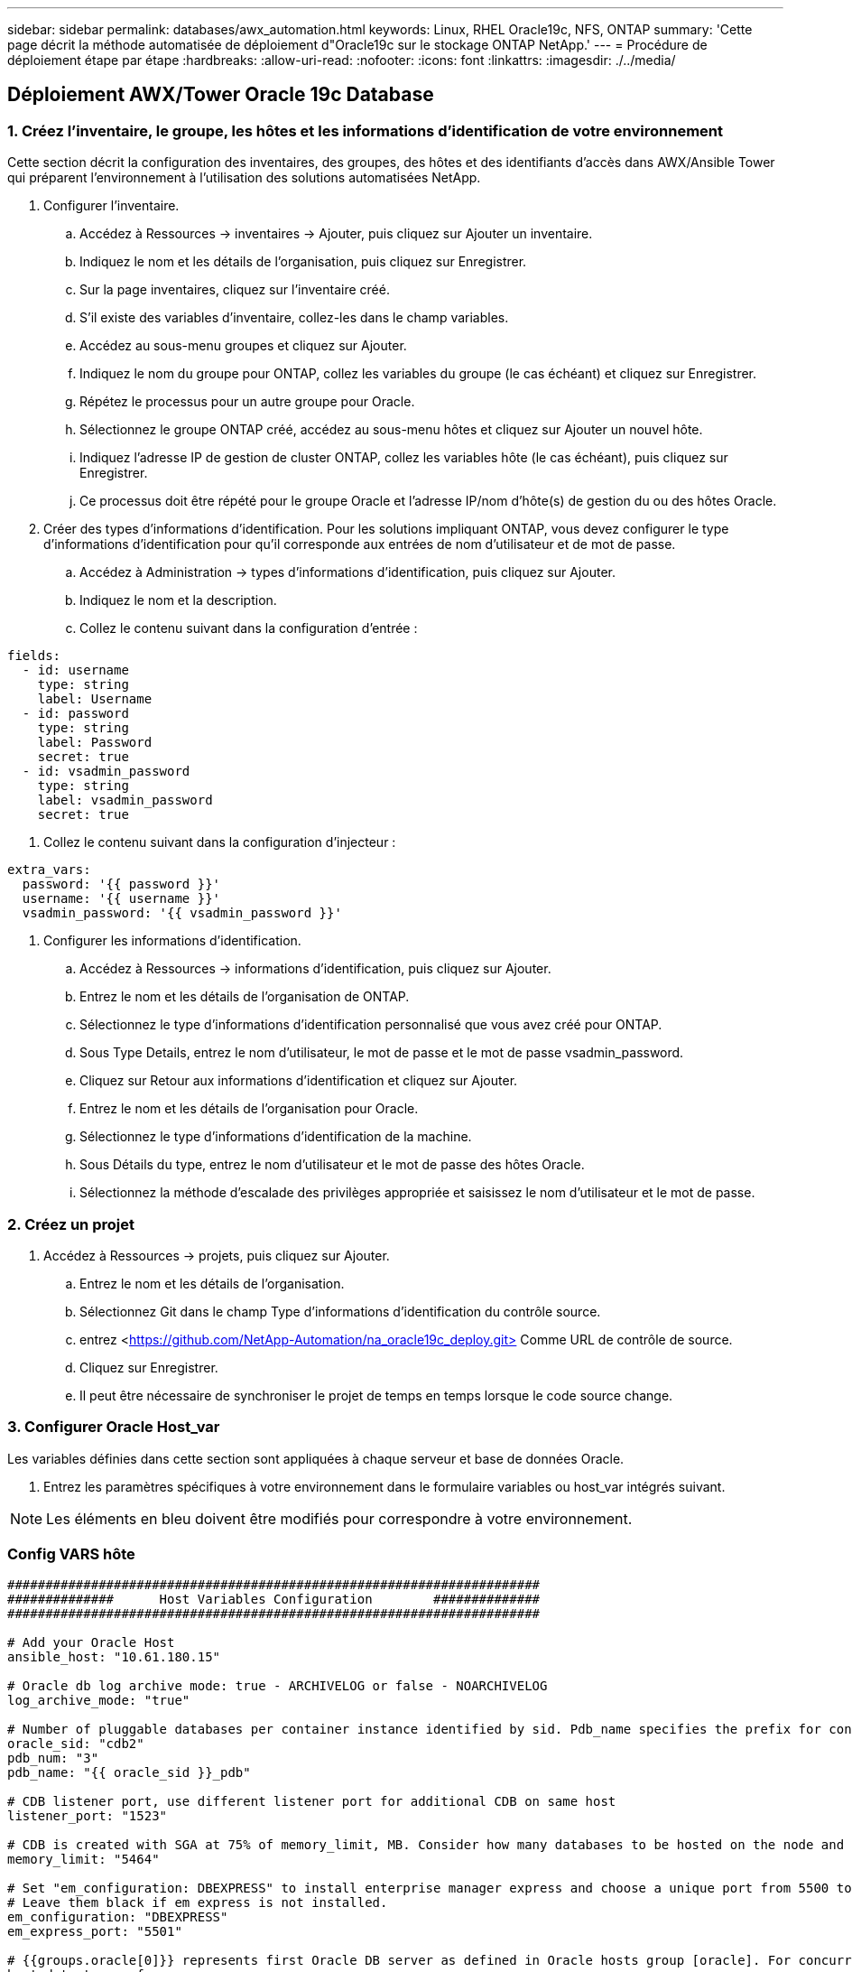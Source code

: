 ---
sidebar: sidebar 
permalink: databases/awx_automation.html 
keywords: Linux, RHEL Oracle19c, NFS, ONTAP 
summary: 'Cette page décrit la méthode automatisée de déploiement d"Oracle19c sur le stockage ONTAP NetApp.' 
---
= Procédure de déploiement étape par étape
:hardbreaks:
:allow-uri-read: 
:nofooter: 
:icons: font
:linkattrs: 
:imagesdir: ./../media/




== Déploiement AWX/Tower Oracle 19c Database



=== 1. Créez l'inventaire, le groupe, les hôtes et les informations d'identification de votre environnement

Cette section décrit la configuration des inventaires, des groupes, des hôtes et des identifiants d'accès dans AWX/Ansible Tower qui préparent l'environnement à l'utilisation des solutions automatisées NetApp.

. Configurer l'inventaire.
+
.. Accédez à Ressources → inventaires → Ajouter, puis cliquez sur Ajouter un inventaire.
.. Indiquez le nom et les détails de l'organisation, puis cliquez sur Enregistrer.
.. Sur la page inventaires, cliquez sur l'inventaire créé.
.. S'il existe des variables d'inventaire, collez-les dans le champ variables.
.. Accédez au sous-menu groupes et cliquez sur Ajouter.
.. Indiquez le nom du groupe pour ONTAP, collez les variables du groupe (le cas échéant) et cliquez sur Enregistrer.
.. Répétez le processus pour un autre groupe pour Oracle.
.. Sélectionnez le groupe ONTAP créé, accédez au sous-menu hôtes et cliquez sur Ajouter un nouvel hôte.
.. Indiquez l'adresse IP de gestion de cluster ONTAP, collez les variables hôte (le cas échéant), puis cliquez sur Enregistrer.
.. Ce processus doit être répété pour le groupe Oracle et l'adresse IP/nom d'hôte(s) de gestion du ou des hôtes Oracle.


. Créer des types d'informations d'identification. Pour les solutions impliquant ONTAP, vous devez configurer le type d'informations d'identification pour qu'il corresponde aux entrées de nom d'utilisateur et de mot de passe.
+
.. Accédez à Administration → types d'informations d'identification, puis cliquez sur Ajouter.
.. Indiquez le nom et la description.
.. Collez le contenu suivant dans la configuration d'entrée :




[source, cli]
----
fields:
  - id: username
    type: string
    label: Username
  - id: password
    type: string
    label: Password
    secret: true
  - id: vsadmin_password
    type: string
    label: vsadmin_password
    secret: true
----
. Collez le contenu suivant dans la configuration d'injecteur :


[source, cli]
----
extra_vars:
  password: '{{ password }}'
  username: '{{ username }}'
  vsadmin_password: '{{ vsadmin_password }}'
----
. Configurer les informations d'identification.
+
.. Accédez à Ressources → informations d'identification, puis cliquez sur Ajouter.
.. Entrez le nom et les détails de l'organisation de ONTAP.
.. Sélectionnez le type d'informations d'identification personnalisé que vous avez créé pour ONTAP.
.. Sous Type Details, entrez le nom d'utilisateur, le mot de passe et le mot de passe vsadmin_password.
.. Cliquez sur Retour aux informations d'identification et cliquez sur Ajouter.
.. Entrez le nom et les détails de l'organisation pour Oracle.
.. Sélectionnez le type d'informations d'identification de la machine.
.. Sous Détails du type, entrez le nom d'utilisateur et le mot de passe des hôtes Oracle.
.. Sélectionnez la méthode d'escalade des privilèges appropriée et saisissez le nom d'utilisateur et le mot de passe.






=== 2. Créez un projet

. Accédez à Ressources → projets, puis cliquez sur Ajouter.
+
.. Entrez le nom et les détails de l'organisation.
.. Sélectionnez Git dans le champ Type d'informations d'identification du contrôle source.
.. entrez <https://github.com/NetApp-Automation/na_oracle19c_deploy.git>[] Comme URL de contrôle de source.
.. Cliquez sur Enregistrer.
.. Il peut être nécessaire de synchroniser le projet de temps en temps lorsque le code source change.






=== 3. Configurer Oracle Host_var

Les variables définies dans cette section sont appliquées à chaque serveur et base de données Oracle.

. Entrez les paramètres spécifiques à votre environnement dans le formulaire variables ou host_var intégrés suivant.



NOTE: Les éléments en bleu doivent être modifiés pour correspondre à votre environnement.



=== Config VARS hôte

[source, shell]
----
######################################################################
##############      Host Variables Configuration        ##############
######################################################################

# Add your Oracle Host
ansible_host: "10.61.180.15"

# Oracle db log archive mode: true - ARCHIVELOG or false - NOARCHIVELOG
log_archive_mode: "true"

# Number of pluggable databases per container instance identified by sid. Pdb_name specifies the prefix for container database naming in this case cdb2_pdb1, cdb2_pdb2, cdb2_pdb3
oracle_sid: "cdb2"
pdb_num: "3"
pdb_name: "{{ oracle_sid }}_pdb"

# CDB listener port, use different listener port for additional CDB on same host
listener_port: "1523"

# CDB is created with SGA at 75% of memory_limit, MB. Consider how many databases to be hosted on the node and how much ram to be allocated to each DB. The grand total SGA should not exceed 75% available RAM on node.
memory_limit: "5464"

# Set "em_configuration: DBEXPRESS" to install enterprise manager express and choose a unique port from 5500 to 5599 for each sid on the host.
# Leave them black if em express is not installed.
em_configuration: "DBEXPRESS"
em_express_port: "5501"

# {{groups.oracle[0]}} represents first Oracle DB server as defined in Oracle hosts group [oracle]. For concurrent multiple Oracle DB servers deployment, [0] will be incremented for each additional DB server. For example,  {{groups.oracle[1]}}" represents DB server 2, "{{groups.oracle[2]}}" represents DB server 3 ... As a good practice and the default, minimum three volumes is allocated to a DB server with corresponding /u01, /u02, /u03 mount points, which store oracle binary, oracle data, and oracle recovery files respectively. Additional volumes can be added by click on "More NFS volumes" but the number of volumes allocated to a DB server must match with what is defined in global vars file by volumes_nfs parameter, which dictates how many volumes are to be created for each DB server.
host_datastores_nfs:
  - {vol_name: "{{groups.oracle[0]}}_u01", aggr_name: "aggr01_node01", lif: "172.21.94.200", size: "25"}
  - {vol_name: "{{groups.oracle[0]}}_u02", aggr_name: "aggr01_node01", lif: "172.21.94.200", size: "25"}
  - {vol_name: "{{groups.oracle[0]}}_u03", aggr_name: "aggr01_node01", lif: "172.21.94.200", size: "25"}
----
. Remplissez toutes les variables dans les champs bleus.
. Une fois les variables entrées, cliquez sur le bouton Copier du formulaire pour copier toutes les variables à transférer vers AWX ou Tour.
. Revenez à AWX ou Tower et accédez à Ressources → hosts, puis sélectionnez et ouvrez la page de configuration du serveur Oracle.
. Sous l'onglet Détails, cliquez sur Modifier et collez les variables copiées de l'étape 1 dans le champ variables de l'onglet YAML.
. Cliquez sur Enregistrer.
. Répétez ce processus pour tous les serveurs Oracle supplémentaires du système.




=== 4. Configurer les variables globales

Les variables définies dans cette section s'appliquent à tous les hôtes Oracle, bases de données et cluster ONTAP.

. Saisissez les paramètres spécifiques à votre environnement dans le formulaire intégré Global variables ou var.



NOTE: Les éléments en bleu doivent être modifiés pour correspondre à votre environnement.

[source, shell]
----
#######################################################################
###### Oracle 19c deployment global user configuration variables ######
######  Consolidate all variables from ontap, linux and oracle   ######
#######################################################################

###########################################
### Ontap env specific config variables ###
###########################################

#Inventory group name
#Default inventory group name - 'ontap'
#Change only if you are changing the group name either in inventory/hosts file or in inventory groups in case of AWX/Tower
hosts_group: "ontap"

#CA_signed_certificates (ONLY CHANGE to 'true' IF YOU ARE USING CA SIGNED CERTIFICATES)
ca_signed_certs: "false"

#Names of the Nodes in the ONTAP Cluster
nodes:
 - "AFF-01"
 - "AFF-02"


#Storage VLANs
#Add additional rows for vlans as necessary
storage_vlans:
   - {vlan_id: "203", name: "infra_NFS", protocol: "NFS"}
More Storage VLANsEnter Storage VLANs details

#Details of the Data Aggregates that need to be created
#If Aggregate creation takes longer, subsequent tasks of creating volumes may fail.
#There should be enough disks already zeroed in the cluster, otherwise aggregate create will zero the disks and will take long time
data_aggregates:
  - {aggr_name: "aggr01_node01"}
  - {aggr_name: "aggr01_node02"}

#SVM name
svm_name: "ora_svm"


# SVM Management LIF Details
svm_mgmt_details:
  - {address: "172.21.91.100", netmask: "255.255.255.0", home_port: "e0M"}

# NFS storage parameters when data_protocol set to NFS. Volume named after Oracle hosts name identified by mount point as follow for oracle DB server 1. Each mount point dedicates to a particular Oracle files: u01 - Oracle binary, u02 - Oracle data, u03 - Oracle redo. Add additional volumes by click on "More NFS volumes" and also add the volumes list to corresponding host_vars as host_datastores_nfs variable. For multiple DB server deployment, additional volumes sets needs to be added for additional DB server. Input variable "{{groups.oracle[1]}}_u01", "{{groups.oracle[1]}}_u02", and "{{groups.oracle[1]}}_u03" as vol_name for second DB server. Place volumes for multiple DB servers alternatingly between controllers for balanced IO performance, e.g. DB server 1 on controller node1, DB server 2 on controller node2 etc. Make sure match lif address with controller node.
volumes_nfs:
  - {vol_name: "{{groups.oracle[0]}}_u01", aggr_name: "aggr01_node01", lif: "172.21.94.200", size: "25"}
  - {vol_name: "{{groups.oracle[0]}}_u02", aggr_name: "aggr01_node01", lif: "172.21.94.200", size: "25"}
  - {vol_name: "{{groups.oracle[0]}}_u03", aggr_name: "aggr01_node01", lif: "172.21.94.200", size: "25"}

#NFS LIFs IP address and netmask
nfs_lifs_details:
  - address: "172.21.94.200" #for node-1
    netmask: "255.255.255.0"
  - address: "172.21.94.201" #for node-2
    netmask: "255.255.255.0"

#NFS client match
client_match: "172.21.94.0/24"

###########################################
### Linux env specific config variables ###
###########################################

#NFS Mount points for Oracle DB volumes
mount_points:
  - "/u01"
  - "/u02"
  - "/u03"

# Up to 75% of node memory size divided by 2mb. Consider how many databases to be hosted on the node and how much ram to be allocated to each DB.
# Leave it blank if hugepage is not configured on the host.
hugepages_nr: "1234"

# RedHat subscription username and password
redhat_sub_username: "xxx"
redhat_sub_password: "xxx"

####################################################
### DB env specific install and config variables ###
####################################################

db_domain: "your.domain.com"

# Set initial password for all required Oracle passwords. Change them after installation.
initial_pwd_all: "netapp123"
----
. Remplissez toutes les variables dans les champs bleus.
. Une fois les variables entrées, cliquez sur le bouton Copier du formulaire pour copier toutes les variables à transférer vers AWX ou Tour dans le modèle de travail suivant.




=== 5. Configurez et lancez le modèle de travail.

. Créez le modèle de travail.
+
.. Accédez à Ressources → modèles → Ajouter, puis cliquez sur Ajouter un modèle de travail.
.. Entrez le nom et la description
.. Sélectionnez le type de travail ; Exécuter configure le système en fonction d'un manuel de vente et vérifier effectue une exécution sèche d'un manuel de vente sans configurer réellement le système.
.. Sélectionnez l'inventaire, le projet, le PlayBook et les identifiants correspondant au PlayBook.
.. Sélectionnez All_PlayBook.yml comme PlayBook par défaut à exécuter.
.. Collez les variables globales copiées à partir de l'étape 4 dans le champ variables du modèle sous l'onglet YAML.
.. Cochez la case demander au lancement dans le champ balises de travail.
.. Cliquez sur Enregistrer.


. Lancez le modèle de travail.
+
.. Accédez à Ressources → modèles.
.. Cliquez sur le modèle souhaité, puis cliquez sur lancer.
.. Lorsque vous y êtes invité lors du lancement pour les balises de travail, saisissez configuration_requise. Vous devrez peut-être cliquer sur la ligne Créer une balise de travail sous configuration_exigences pour entrer la balise de travail.





NOTE: configuration_exigences vous garantit que vous disposez des bibliothèques appropriées pour exécuter les autres rôles.

. Cliquez sur Suivant, puis sur lancer pour lancer le travail.
. Cliquez sur Affichage → travaux pour contrôler la sortie et la progression du travail.
. Lorsque vous y êtes invité au lancement pour les balises de tâche, saisissez ontap_config. Vous devrez peut-être cliquer sur la ligne Create Job Tag située juste en dessous d'ontap_config pour entrer la balise de travail.
. Cliquez sur Suivant, puis sur lancer pour lancer le travail.
. Cliquez sur Affichage → travaux pour contrôler la sortie et la progression du travail
. Une fois le rôle ontap_config terminé, exécutez de nouveau le processus pour linux_config.
. Accédez à Ressources → modèles.
. Sélectionnez le modèle souhaité, puis cliquez sur lancer.
. Lorsque vous êtes invité à lancer le type de balises de travail dans linux_config, vous devrez peut-être sélectionner la ligne Créer une « balise de travail » juste en dessous de linux_config pour entrer la balise de travail.
. Cliquez sur Suivant, puis sur lancer pour lancer le travail.
. Sélectionnez Affichage → travaux pour contrôler la sortie et la progression du travail.
. Une fois le rôle linux_config terminé, relancez le processus pour oracle_config.
. Accédez à Ressources → modèles.
. Sélectionnez le modèle souhaité, puis cliquez sur lancer.
. Lorsque vous êtes invité à lancer pour les balises de travail, tapez oracle_config. Vous devrez peut-être sélectionner la ligne Créer une balise de travail juste en dessous d'oracle_config pour entrer la balise de travail.
. Cliquez sur Suivant, puis sur lancer pour lancer le travail.
. Sélectionnez Affichage → travaux pour contrôler la sortie et la progression du travail.




=== 6. Déployer des bases de données supplémentaires sur le même hôte Oracle

La partie Oracle du PlayBook crée une base de données de conteneur Oracle unique sur un serveur Oracle par exécution. Pour créer des bases de données de conteneurs supplémentaires sur le même serveur, procédez comme suit.

. Réviser les variables Host_var.
+
.. Retournez à l'étape 2 - configurer Oracle Host_var.
.. Remplacez le SID Oracle par une chaîne de nom différente.
.. Définissez le port d'écoute sur un numéro différent.
.. Remplacez le port EM Express par un autre numéro si vous installez EM Express.
.. Copiez et collez les variables hôte révisées dans le champ variables hôte Oracle de l'onglet Détails de la configuration hôte.


. Lancez le modèle de travail de déploiement avec uniquement la balise oracle_config.




=== Validation de l'installation d'Oracle

. Connectez-vous au serveur Oracle en tant qu'utilisateur oracle et exécutez les commandes suivantes :


[source, cli]
----
ps -ef | grep ora
----

NOTE: Cela répertoriera les processus oracle si l'installation est terminée comme prévu et si la base de données oracle a démarré

. Connectez-vous à la base de données pour vérifier les paramètres de configuration de la base de données et les PDB créés avec les jeux de commandes suivants.


[source, cli]
----
sqlplus / as sysdba
----
[oracle@localhost ~]$ sqlplus / as sysdba

SQL*plus: Version 19.0.0.0.0 - production le jeu Mai 6 12:52:51 2021 version 19.8.0.0.0

Copyright (c) 1982, 2019, Oracle. Tous droits réservés.

Connecté à : Oracle Database 19c Enterprise Edition version 19.0.0.0.0 - production version 19.8.0.0.0

SQL>

[source, cli]
----
select name, log_mode from v$database;
----
SQL> sélectionnez nom, log_mode à partir de v$database; NAME LOG_MODE --------- ----------- JOURNAL D'ARCHIVAGE CDB2

[source, cli]
----
show pdbs;
----
SQL> affiche les pdb

....
    CON_ID CON_NAME                       OPEN MODE  RESTRICTED
---------- ------------------------------ ---------- ----------
         2 PDB$SEED                       READ ONLY  NO
         3 CDB2_PDB1                      READ WRITE NO
         4 CDB2_PDB2                      READ WRITE NO
         5 CDB2_PDB3                      READ WRITE NO
....
[source, cli]
----
col svrname form a30
col dirname form a30
select svrname, dirname, nfsversion from v$dnfs_servers;
----
SQL> col svrname form a30 SQL> col dirname form a30 SQL> sélectionnez svrname, dirname, nfsversion de v$dnfs_servers ;

SVRNAME DIRNAME NFSVERSION -------------------------------------- ------------------------- --------------- 172.21.126.200 /rhelora03_u02 NFSv4.0 172.21.126.200 /rhelora03_u03 NFSv4.0 172.21.126.200 /rhelora03_u01 NFSv4.0

[listing]
----
This confirms that dNFS is working properly.
----
. Connectez-vous à la base de données via l'écouteur pour vérifier la configuration de l'écouteur Oracle à l'aide de la commande suivante. Modifiez le port d'écoute et le nom du service de base de données appropriés.


[source, cli]
----
sqlplus system@//localhost:1523/cdb2_pdb1.cie.netapp.com
----
[oracle@localhost ~]$ sqlplus système@//localhost:1523/cdb2_pdb1.cie.netapp.com

SQL*plus: Version 19.0.0.0.0 - production le jeu Mai 6 13:19:57 2021 version 19.8.0.0.0

Copyright (c) 1982, 2019, Oracle. Tous droits réservés.

Entrez le mot de passe : heure de la dernière connexion réussie : mercredi 05 2021 17 mai 11:11 -04:00

Connecté à : Oracle Database 19c Enterprise Edition version 19.0.0.0.0 - production version 19.8.0.0.0

SQL> show user USER user est "SYSTEM" SQL> show con_name CON_NAME CDB2_PDB1

[listing]
----
This confirms that Oracle listener is working properly.
----


=== Où obtenir de l'aide ?

Si vous avez besoin d'aide avec la boîte à outils, veuillez vous joindre à la link:https://netapppub.slack.com/archives/C021R4WC0LC["La communauté NetApp solution Automation prend en charge le Channel Slack"] et recherchez le canal solution-automation pour poser vos questions ou vos questions.
